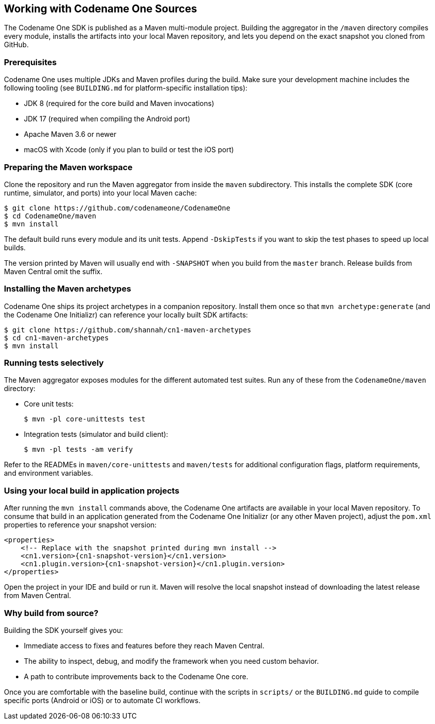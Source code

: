 == Working with Codename One Sources

The Codename One SDK is published as a Maven multi-module project. Building the
aggregator in the `/maven` directory compiles every module, installs the
artifacts into your local Maven repository, and lets you depend on the exact
snapshot you cloned from GitHub.

=== Prerequisites

Codename One uses multiple JDKs and Maven profiles during the build. Make sure
your development machine includes the following tooling (see
`BUILDING.md` for platform-specific installation tips):

* JDK 8 (required for the core build and Maven invocations)
* JDK 17 (required when compiling the Android port)
* Apache Maven 3.6 or newer
* macOS with Xcode (only if you plan to build or test the iOS port)

=== Preparing the Maven workspace

Clone the repository and run the Maven aggregator from inside the `maven`
subdirectory. This installs the complete SDK (core runtime, simulator, and
ports) into your local Maven cache:

[source,bash]
----
$ git clone https://github.com/codenameone/CodenameOne
$ cd CodenameOne/maven
$ mvn install
----

The default build runs every module and its unit tests. Append `-DskipTests`
if you want to skip the test phases to speed up local builds.

The version printed by Maven will usually end with `-SNAPSHOT` when you build
from the `master` branch. Release builds from Maven Central omit the suffix.

=== Installing the Maven archetypes

Codename One ships its project archetypes in a companion repository. Install
them once so that `mvn archetype:generate` (and the Codename One Initializr)
can reference your locally built SDK artifacts:

[source,bash]
----
$ git clone https://github.com/shannah/cn1-maven-archetypes
$ cd cn1-maven-archetypes
$ mvn install
----

=== Running tests selectively

The Maven aggregator exposes modules for the different automated test suites.
Run any of these from the `CodenameOne/maven` directory:

* Core unit tests:
+
[source,bash]
----
$ mvn -pl core-unittests test
----

* Integration tests (simulator and build client):
+
[source,bash]
----
$ mvn -pl tests -am verify
----

Refer to the READMEs in `maven/core-unittests` and `maven/tests` for additional
configuration flags, platform requirements, and environment variables.

=== Using your local build in application projects

After running the `mvn install` commands above, the Codename One artifacts are
available in your local Maven repository. To consume that build in an
application generated from the Codename One Initializr (or any other Maven
project), adjust the `pom.xml` properties to reference your snapshot version:

[source,xml]
----
<properties>
    <!-- Replace with the snapshot printed during mvn install -->
    <cn1.version>{cn1-snapshot-version}</cn1.version>
    <cn1.plugin.version>{cn1-snapshot-version}</cn1.plugin.version>
</properties>
----

Open the project in your IDE and build or run it. Maven will resolve the local
snapshot instead of downloading the latest release from Maven Central.

=== Why build from source?

Building the SDK yourself gives you:

* Immediate access to fixes and features before they reach Maven Central.
* The ability to inspect, debug, and modify the framework when you need custom
  behavior.
* A path to contribute improvements back to the Codename One core.

Once you are comfortable with the baseline build, continue with the scripts in
`scripts/` or the `BUILDING.md` guide to compile specific ports (Android or
iOS) or to automate CI workflows.
